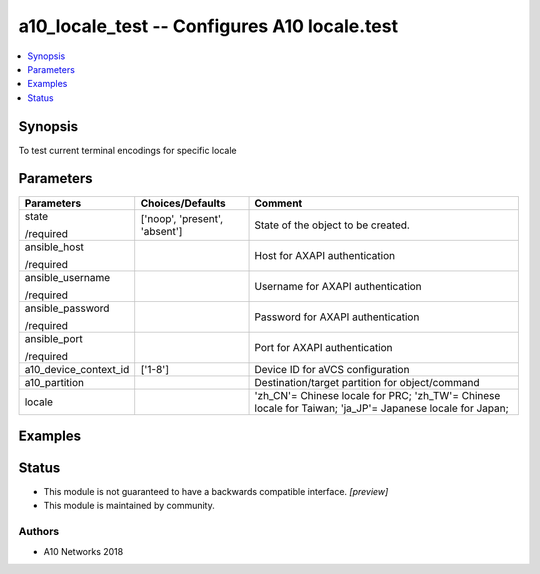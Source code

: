.. _a10_locale_test_module:


a10_locale_test -- Configures A10 locale.test
=============================================

.. contents::
   :local:
   :depth: 1


Synopsis
--------

To test current terminal encodings for specific locale






Parameters
----------

+-----------------------+-------------------------------+----------------------------------------------------------------------------------------------------------+
| Parameters            | Choices/Defaults              | Comment                                                                                                  |
|                       |                               |                                                                                                          |
|                       |                               |                                                                                                          |
+=======================+===============================+==========================================================================================================+
| state                 | ['noop', 'present', 'absent'] | State of the object to be created.                                                                       |
|                       |                               |                                                                                                          |
| /required             |                               |                                                                                                          |
+-----------------------+-------------------------------+----------------------------------------------------------------------------------------------------------+
| ansible_host          |                               | Host for AXAPI authentication                                                                            |
|                       |                               |                                                                                                          |
| /required             |                               |                                                                                                          |
+-----------------------+-------------------------------+----------------------------------------------------------------------------------------------------------+
| ansible_username      |                               | Username for AXAPI authentication                                                                        |
|                       |                               |                                                                                                          |
| /required             |                               |                                                                                                          |
+-----------------------+-------------------------------+----------------------------------------------------------------------------------------------------------+
| ansible_password      |                               | Password for AXAPI authentication                                                                        |
|                       |                               |                                                                                                          |
| /required             |                               |                                                                                                          |
+-----------------------+-------------------------------+----------------------------------------------------------------------------------------------------------+
| ansible_port          |                               | Port for AXAPI authentication                                                                            |
|                       |                               |                                                                                                          |
| /required             |                               |                                                                                                          |
+-----------------------+-------------------------------+----------------------------------------------------------------------------------------------------------+
| a10_device_context_id | ['1-8']                       | Device ID for aVCS configuration                                                                         |
|                       |                               |                                                                                                          |
|                       |                               |                                                                                                          |
+-----------------------+-------------------------------+----------------------------------------------------------------------------------------------------------+
| a10_partition         |                               | Destination/target partition for object/command                                                          |
|                       |                               |                                                                                                          |
|                       |                               |                                                                                                          |
+-----------------------+-------------------------------+----------------------------------------------------------------------------------------------------------+
| locale                |                               | 'zh_CN'= Chinese locale for PRC; 'zh_TW'= Chinese locale for Taiwan; 'ja_JP'= Japanese locale for Japan; |
|                       |                               |                                                                                                          |
|                       |                               |                                                                                                          |
+-----------------------+-------------------------------+----------------------------------------------------------------------------------------------------------+







Examples
--------

.. code-block:: yaml+jinja

    





Status
------




- This module is not guaranteed to have a backwards compatible interface. *[preview]*


- This module is maintained by community.



Authors
~~~~~~~

- A10 Networks 2018

